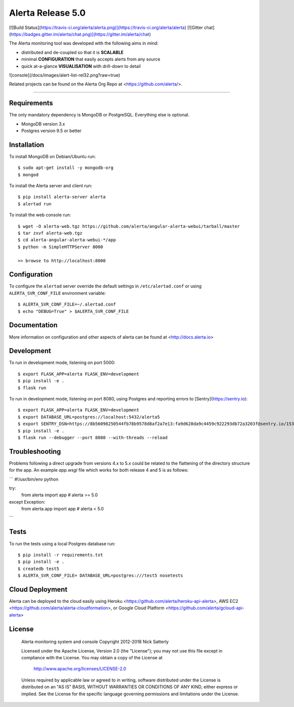 Alerta Release 5.0
==================

[![Build Status](https://travis-ci.org/alerta/alerta.png)](https://travis-ci.org/alerta/alerta) [![Gitter chat](https://badges.gitter.im/alerta/chat.png)](https://gitter.im/alerta/chat)

The Alerta monitoring tool was developed with the following aims in mind:

*   distributed and de-coupled so that it is **SCALABLE**
*   minimal **CONFIGURATION** that easily accepts alerts from any source
*   quick at-a-glance **VISUALISATION** with drill-down to detail

![console](/docs/images/alert-list-rel32.png?raw=true)

Related projects can be found on the Alerta Org Repo at <https://github.com/alerta/>.

----

Requirements
------------

The only mandatory dependency is MongoDB or PostgreSQL. Everything else is optional.

- MongoDB version 3.x
- Postgres version 9.5 or better

Installation
------------

To install MongoDB on Debian/Ubuntu run::

    $ sudo apt-get install -y mongodb-org
    $ mongod

To install the Alerta server and client run::

    $ pip install alerta-server alerta
    $ alertad run

To install the web console run::

    $ wget -O alerta-web.tgz https://github.com/alerta/angular-alerta-webui/tarball/master
    $ tar zxvf alerta-web.tgz
    $ cd alerta-angular-alerta-webui-*/app
    $ python -m SimpleHTTPServer 8000

    >> browse to http://localhost:8000

Configuration
-------------

To configure the ``alertad`` server override the default settings in ``/etc/alertad.conf``
or using ``ALERTA_SVR_CONF_FILE`` environment variable::

    $ ALERTA_SVR_CONF_FILE=~/.alertad.conf
    $ echo "DEBUG=True" > $ALERTA_SVR_CONF_FILE

Documentation
-------------

More information on configuration and other aspects of alerta can be found
at <http://docs.alerta.io>

Development
-----------

To run in development mode, listening on port 5000::

    $ export FLASK_APP=alerta FLASK_ENV=development
    $ pip install -e .
    $ flask run

To run in development mode, listening on port 8080, using Postgres and
reporting errors to [Sentry](https://sentry.io)::

    $ export FLASK_APP=alerta FLASK_ENV=development
    $ export DATABASE_URL=postgres://localhost:5432/alerta5
    $ export SENTRY_DSN=https://8b56098250544fb78b9578d8af2a7e13:fa9d628da9c4459c922293db72a3203f@sentry.io/153768
    $ pip install -e .
    $ flask run --debugger --port 8080 --with-threads --reload

Troubleshooting
---------------

Problems following a direct upgrade from versions 4.x to 5.x could be
related to the flattening of the directory structure for the app. An
example `app.wsgi` file which works for both release 4 and 5 is as
follows:

```
#!/usr/bin/env python

try:
    from alerta import app  # alerta >= 5.0
except Exception:
    from alerta.app import app  # alerta < 5.0
```

Tests
-----

To run the tests using a local Postgres database run::

    $ pip install -r requirements.txt
    $ pip install -e .
    $ createdb test5
    $ ALERTA_SVR_CONF_FILE= DATABASE_URL=postgres:///test5 nosetests

Cloud Deployment
----------------

Alerta can be deployed to the cloud easily using Heroku <https://github.com/alerta/heroku-api-alerta>,
AWS EC2 <https://github.com/alerta/alerta-cloudformation>, or Google Cloud Platform
<https://github.com/alerta/gcloud-api-alerta>

License
-------

    Alerta monitoring system and console
    Copyright 2012-2018 Nick Satterly

    Licensed under the Apache License, Version 2.0 (the "License");
    you may not use this file except in compliance with the License.
    You may obtain a copy of the License at

        http://www.apache.org/licenses/LICENSE-2.0

    Unless required by applicable law or agreed to in writing, software
    distributed under the License is distributed on an "AS IS" BASIS,
    WITHOUT WARRANTIES OR CONDITIONS OF ANY KIND, either express or implied.
    See the License for the specific language governing permissions and
    limitations under the License.


